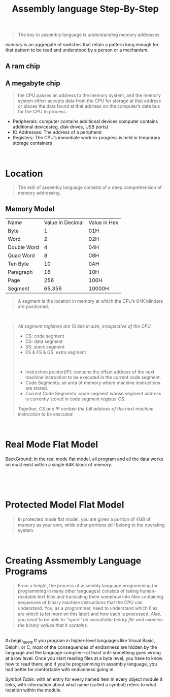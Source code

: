 #+title: Assembly language Step-By-Step
#+begin_quote
The key to assembly language is understanding memory addresses
#+end_quote

/memory/ is an aggregate of switches that retain a pattern long enough for that pattern to be read and understood by a person or a mechanism.

** A ram chip
[[./img/ram_chip.png]]

** A megabyte chip
[[./img/one_megabyte_chip.png]]

#+begin_quote
the CPU passes an address to the memory system, and the memory system either accepts data from the CPU for storage at that address or places the data found at that address on the computer’s data bus for the CPU to process.
#+end_quote

[[./img/cpu_mem.png]]


- Peripherals: computer contains additional devices computer contains additional devices(eg. disk drives, USB ports)
- IO Addresses: The address of a peripheral
- Registers: The CPU’s immediate work-in-progress is held in temporary storage containers



\\

* Location
#+begin_quote
The skill of assembly language consists of a deep comprehension of memory addressing.
#+end_quote

** Memory Model
| Name        | Value in Decimal | Value in Hex |
| Byte        |                1 | 01H          |
| Word        |                2 | 02H          |
| Double Word |                4 | 04H          |
| Quad Word   |                8 | 08H          |
| Ten Byte    |               10 | 0AH          |
| Paragraph   |               16 | 10H          |
| Page        |              256 | 100H         |
| Segment     |           65,356 | 10000H       |

#+begin_quote
A segment is the location in memory at which the CPU’s 64K blinders are positioned.
#+end_quote

\\

#+begin_quote
/All segment registers are 16 bits in size, irrespective of the CPU./

- CS: code segment
- DS: data segment
- SS: stack segment
- ES & FS & GS: extra segment

\\

- Instruction pointer(IP):  contains the offset address of the next machine instruction to be executed in the current code segment.
- Code Segments: an area of memory where machine instructions are stored.
- Current Code Segments: code segment whose segment address is currently stored in code segment register /CS/.

/Together, CS and IP contain the full address of the next machine instruction to be executed/.
#+end_quote

\\

* Real Mode Flat Model
 BackGround: In the real mode ﬂat model, all program and all the data works on must exist within a single 64K block of memory.

 [[./img/real_mode_flat.png]]
\\

[[./img/real_mode_seg_model.png]]

\\

* Protected Model Flat Model

#+begin_quote
In protected mode ﬂat model, you are given a portion of 4GB of memory as your own, while other portions still belong to the operating system.
#+end_quote
[[./img/protected_mode_flat_model.png]]

\\

* Creating Assmembly Language Programs
#+begin_quote
From a height, the process of assembly language programming (or programming in many other languages) consists of taking human-readable text ﬁles and translating them somehow into ﬁles containing sequences of binary machine instructions that the CPU can understand. You, as a programmer, need to understand which ﬁles are which (a lot more on this later) and how each is processed. /Also, you need to be able to ‘‘open’’ an executable binary ﬁle and examine the binary values that it contains./
#+end_quote

\\
#+begin_quote
If you program in higher-level languages like Visual Basic, Delphi, or C, most of the consequences of endianness are hidden by the language and the language compiler—at least until something goes wrong at a low level. Once you start reading ﬁles at a byte level, you have to know how to read them; and if you’re programming in assembly language, you had better be comfortable with endianness going in.
#+end_quote

/Symbol Table/: with an entry for every named item in every object module it links, with information about what name (called a symbol) refers to what location within the module.
